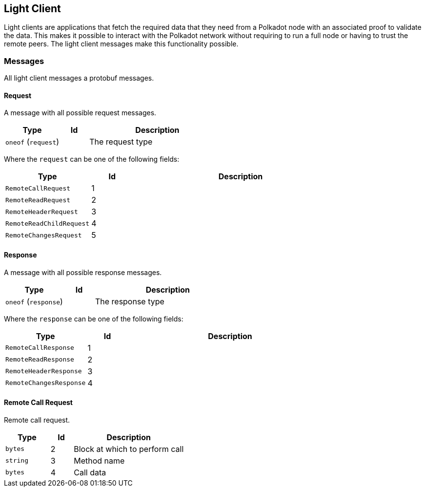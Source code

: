 == Light Client

Light clients are applications that fetch the required data that they need from
a Polkadot node with an associated proof to validate the data. This makes it
possible to interact with the Polkadot network without requiring to run a full
node or having to trust the remote peers. The light client messages make this
functionality possible.

=== Messages

All light client messages a protobuf messages.

==== Request

A message with all possible request messages.

[cols="2,1,5"]
|===
|Type |Id |Description

|`oneof` (`request`)
|
|The request type
|===

Where the `request` can be one of the following fields:

[cols="2,1,5"]
|===
|Type |Id |Description

|`RemoteCallRequest`
|1
|

|`RemoteReadRequest`
|2
|

|`RemoteHeaderRequest`
|3
|

|`RemoteReadChildRequest`
|4
|

|`RemoteChangesRequest`
|5
|
|===

==== Response

A message with all possible response messages.

[cols="2,1,5"]
|===
|Type |Id |Description

|`oneof` (`response`)
|
|The response type
|===

Where the `response` can be one of the following fields:

[cols="2,1,5"]
|===
|Type |Id |Description

|`RemoteCallResponse`
|1
|

|`RemoteReadResponse`
|2
|

|`RemoteHeaderResponse`
|3
|

|`RemoteChangesResponse`
|4
|
|===

==== Remote Call Request

Remote call request.

[cols="2,1,5"]
|===
|Type |Id |Description

|`bytes`
|2
|Block at which to perform call

|`string`
|3
|Method name

|`bytes`
|4
|Call data
|===

